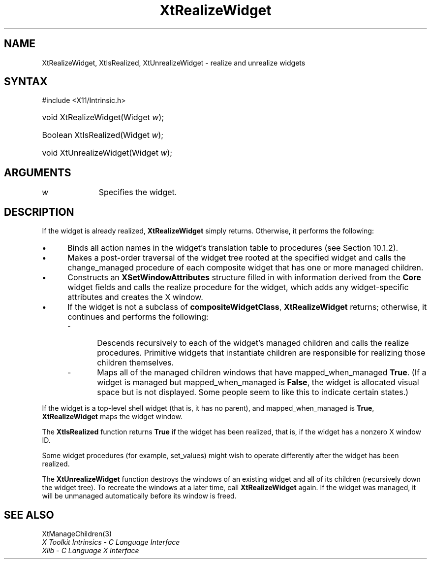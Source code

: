 .\" Copyright 1993 X Consortium
.\"
.\" Permission is hereby granted, free of charge, to any person obtaining
.\" a copy of this software and associated documentation files (the
.\" "Software"), to deal in the Software without restriction, including
.\" without limitation the rights to use, copy, modify, merge, publish,
.\" distribute, sublicense, and/or sell copies of the Software, and to
.\" permit persons to whom the Software is furnished to do so, subject to
.\" the following conditions:
.\"
.\" The above copyright notice and this permission notice shall be
.\" included in all copies or substantial portions of the Software.
.\"
.\" THE SOFTWARE IS PROVIDED "AS IS", WITHOUT WARRANTY OF ANY KIND,
.\" EXPRESS OR IMPLIED, INCLUDING BUT NOT LIMITED TO THE WARRANTIES OF
.\" MERCHANTABILITY, FITNESS FOR A PARTICULAR PURPOSE AND NONINFRINGEMENT.
.\" IN NO EVENT SHALL THE X CONSORTIUM BE LIABLE FOR ANY CLAIM, DAMAGES OR
.\" OTHER LIABILITY, WHETHER IN AN ACTION OF CONTRACT, TORT OR OTHERWISE,
.\" ARISING FROM, OUT OF OR IN CONNECTION WITH THE SOFTWARE OR THE USE OR
.\" OTHER DEALINGS IN THE SOFTWARE.
.\"
.\" Except as contained in this notice, the name of the X Consortium shall
.\" not be used in advertising or otherwise to promote the sale, use or
.\" other dealings in this Software without prior written authorization
.\" from the X Consortium.
.\"
.ds tk X Toolkit
.ds xT X Toolkit Intrinsics \- C Language Interface
.ds xI Intrinsics
.ds xW X Toolkit Athena Widgets \- C Language Interface
.ds xL Xlib \- C Language X Interface
.ds xC Inter-Client Communication Conventions Manual
.ds Rn 3
.ds Vn 2.2
.hw XtRealize-Widget XtIs-Realized XtUnrealize-Widget wid-get
.na
.TH XtRealizeWidget 3 "libXt 1.2.0" "X Version 11" "XT FUNCTIONS"
.SH NAME
XtRealizeWidget, XtIsRealized, XtUnrealizeWidget \- realize and unrealize widgets
.SH SYNTAX
#include <X11/Intrinsic.h>
.HP
void XtRealizeWidget(Widget \fIw\fP);
.HP
Boolean XtIsRealized(Widget \fIw\fP);
.HP
void XtUnrealizeWidget(Widget \fIw\fP);
.SH ARGUMENTS
.IP \fIw\fP 1i
Specifies the widget.
.SH DESCRIPTION
If the widget is already realized,
.B XtRealizeWidget
simply returns.
Otherwise, it performs the following:
.IP \(bu 5
Binds all action names in the widget's
translation table to procedures (see Section 10.1.2).
.IP \(bu 5
Makes a post-order traversal of the widget tree rooted
at the specified widget and calls the change_managed procedure
of each composite widget that has one or more managed children.
.IP \(bu 5
Constructs an
.B XSetWindowAttributes
structure filled in with information derived from the
.B Core
widget fields and calls the realize procedure for the widget,
which adds any widget-specific attributes and creates the X window.
.IP \(bu 5
If the widget is
not a subclass of
.BR compositeWidgetClass ,
.B XtRealizeWidget
returns; otherwise, it continues and performs the following:
.RS
.IP \- 5
Descends recursively to each of the widget's
managed children and calls the realize procedures.
Primitive widgets that instantiate children are responsible for realizing
those children themselves.
.IP \- 5
Maps all of the managed children windows that have mapped_when_managed
.BR True .
(If a widget is managed but mapped_when_managed is
.BR False ,
the widget is allocated visual space but is not displayed.
Some people seem to like this to indicate certain states.)
.RE
.LP
If the widget is a top-level shell widget (that is, it has no parent), and
mapped_when_managed is
.BR True ,
.B XtRealizeWidget
maps the widget window.
.LP
The
.B XtIsRealized
function returns
.B True
if the widget has been realized,
that is, if the widget has a nonzero X window ID.
.LP
Some widget procedures (for example, set_values) might wish to
operate differently
after the widget has been realized.
.LP
The
.B XtUnrealizeWidget
function destroys the windows of an existing widget and all of its
children (recursively down the widget tree).
To recreate the windows at a later time,
call
.B XtRealizeWidget
again.
If the widget was managed,
it will be unmanaged automatically before its window is freed.
.SH "SEE ALSO"
XtManageChildren(3)
.br
\fI\*(xT\fP
.br
\fI\*(xL\fP
